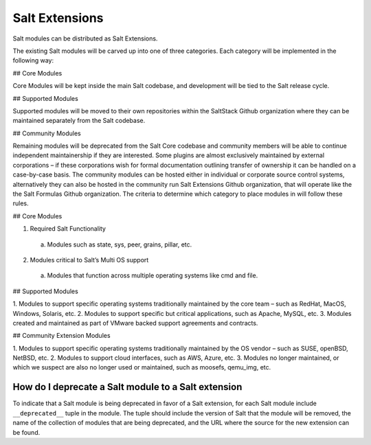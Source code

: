 .. _salt_extensions:

===============
Salt Extensions
===============

Salt modules can be distributed as Salt Extensions.

The existing Salt modules will be carved up into one of three categories. Each category will be
implemented in the following way:

## Core Modules

Core Modules will be kept inside the main Salt codebase, and development will be tied to the
Salt release cycle.

## Supported Modules

Supported modules will be moved to their own repositories within the SaltStack Github
organization where they can be maintained separately from the Salt codebase.

## Community Modules

Remaining modules will be deprecated from the Salt Core codebase and community members
will be able to continue independent maintainership if they are interested. Some plugins are
almost exclusively maintained by external corporations – if these corporations wish for formal
documentation outlining transfer of ownership it can be handled on a case-by-case basis. The
community modules can be hosted either in individual or corporate source control systems,
alternatively they can also be hosted in the community run Salt Extensions Github organization,
that will operate like the the Salt Formulas Github organization.
The criteria to determine which category to place modules in will follow these rules.

## Core Modules

1. Required Salt Functionality
  a. Modules such as state, sys, peer, grains, pillar, etc.
2. Modules critical to Salt’s Multi OS support
  a. Modules that function across multiple operating systems like cmd and file.

## Supported Modules

1. Modules to support specific operating systems traditionally maintained by the core team
– such as RedHat, MacOS, Windows, Solaris, etc.
2. Modules to support specific but critical applications, such as Apache, MySQL, etc.
3. Modules created and maintained as part of VMware backed support agreements and
contracts.

## Community Extension Modules

1. Modules to support specific operating systems traditionally maintained by the OS vendor
– such as SUSE, openBSD, NetBSD, etc.
2. Modules to support cloud interfaces, such as AWS, Azure, etc.
3. Modules no longer maintained, or which we suspect are also no longer used or
maintained, such as moosefs, qemu_img, etc.


.. _deprecate-modules:

How do I deprecate a Salt module to a Salt extension
----------------------------------------------------

To indicate that a Salt module is being deprecated in favor of a Salt extension,
for each Salt module include ``__deprecated__`` tuple in the module.  The tuple
should include the version of Salt that the module will be removed, the name of the
collection of modules that are being deprecated, and the URL where the source for
the new extension can be found.

.. code-block: python

    __deprecated__ = (
        3009,
        "boto",
        "https://github.com/salt-extensions/saltext-boto",
    )
